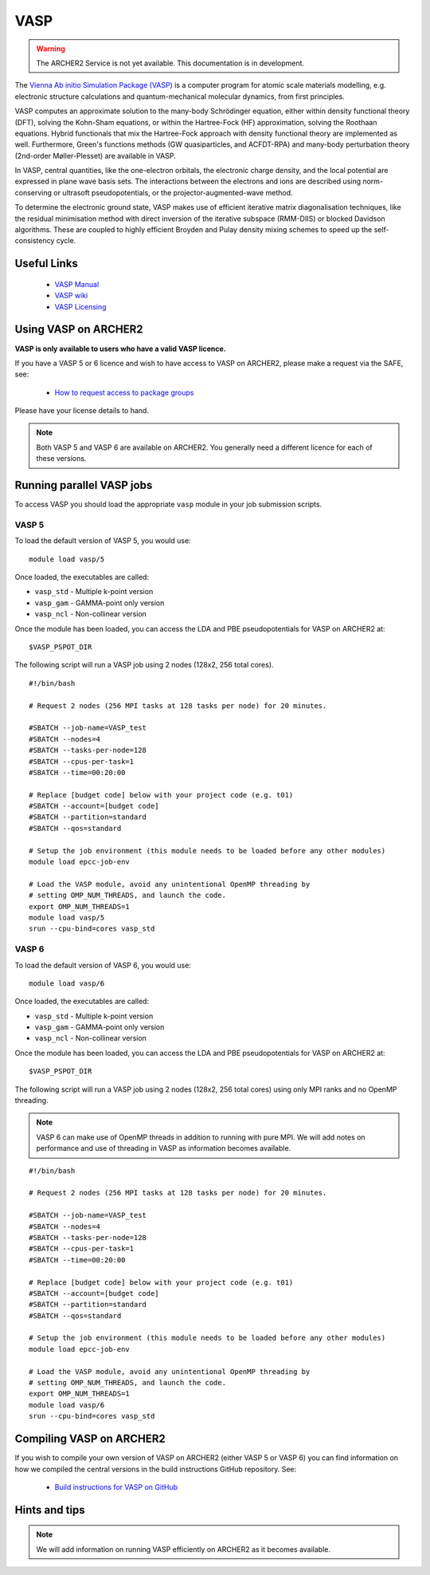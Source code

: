 VASP
====

.. warning::

  The ARCHER2 Service is not yet available. This documentation is in
  development.

The `Vienna Ab initio Simulation Package (VASP) <http://www.vasp.at>`__ is
a computer program for atomic scale materials modelling, e.g. electronic
structure calculations and quantum-mechanical molecular dynamics, from
first principles.

VASP computes an approximate solution to the many-body Schrödinger equation,
either within density functional theory (DFT), solving the Kohn-Sham
equations, or within the Hartree-Fock (HF) approximation, solving the
Roothaan equations. Hybrid functionals that mix the Hartree-Fock approach
with density functional theory are implemented as well. Furthermore, Green's
functions methods (GW quasiparticles, and ACFDT-RPA) and many-body
perturbation theory (2nd-order Møller-Plesset) are available in VASP.

In VASP, central quantities, like the one-electron orbitals, the electronic
charge density, and the local potential are expressed in plane wave basis
sets. The interactions between the electrons and ions are described using
norm-conserving or ultrasoft pseudopotentials, or the projector-augmented-wave
method.

To determine the electronic ground state, VASP makes use of efficient iterative
matrix diagonalisation techniques, like the residual minimisation method with
direct inversion of the iterative subspace (RMM-DIIS) or blocked Davidson
algorithms. These are coupled to highly efficient Broyden and Pulay density
mixing schemes to speed up the self-consistency cycle.

Useful Links
------------

  - `VASP Manual <http://cms.mpi.univie.ac.at/vasp/vasp/vasp.html>`__
  - `VASP wiki <https://www.vasp.at/wiki/index.php/The_VASP_Manual>`__
  - `VASP Licensing <http://www.vasp.at/index.php/faqs/71-how-can-i-purchase-a-vasp-license>`__

Using VASP on ARCHER2
---------------------

**VASP is only available to users who have a valid VASP licence.**

If you have a VASP 5 or 6 licence and wish to have access to VASP on ARCHER2,
please make a request via the SAFE, see:

  - `How to request access to package groups <https://epcced.github.io/safe-docs/safe-for-users/#how-to-request-access-to-a-package-group>`__

Please have your license details to hand.

.. note::

  Both VASP 5 and VASP 6 are available on ARCHER2. You generally need
  a different licence for each of these versions.

Running parallel VASP jobs
--------------------------

To access VASP you should load the appropriate ``vasp`` module in your job submission
scripts.

VASP 5
~~~~~~

To load the default version of VASP 5, you would use:

::

   module load vasp/5

Once loaded, the executables are called:

* ``vasp_std`` - Multiple k-point version
* ``vasp_gam`` - GAMMA-point only version
* ``vasp_ncl`` - Non-collinear version


Once the module has been loaded, you can access the LDA and PBE pseudopotentials for
VASP on ARCHER2 at:

:: 

  $VASP_PSPOT_DIR


The following script will run a VASP job using 2 nodes (128x2, 256 total cores).

::

  #!/bin/bash

  # Request 2 nodes (256 MPI tasks at 128 tasks per node) for 20 minutes.   

  #SBATCH --job-name=VASP_test
  #SBATCH --nodes=4
  #SBATCH --tasks-per-node=128
  #SBATCH --cpus-per-task=1
  #SBATCH --time=00:20:00

  # Replace [budget code] below with your project code (e.g. t01)
  #SBATCH --account=[budget code] 
  #SBATCH --partition=standard
  #SBATCH --qos=standard
  
  # Setup the job environment (this module needs to be loaded before any other modules)
  module load epcc-job-env
  
  # Load the VASP module, avoid any unintentional OpenMP threading by
  # setting OMP_NUM_THREADS, and launch the code.
  export OMP_NUM_THREADS=1
  module load vasp/5
  srun --cpu-bind=cores vasp_std

VASP 6
~~~~~~

To load the default version of VASP 6, you would use:

::

   module load vasp/6

Once loaded, the executables are called:

* ``vasp_std`` - Multiple k-point version
* ``vasp_gam`` - GAMMA-point only version
* ``vasp_ncl`` - Non-collinear version

Once the module has been loaded, you can access the LDA and PBE pseudopotentials for
VASP on ARCHER2 at:

:: 

  $VASP_PSPOT_DIR


The following script will run a VASP job using 2 nodes (128x2, 256 total cores) using
only MPI ranks and no OpenMP threading.

.. note::

  VASP 6 can make use of OpenMP threads in addition to running with pure MPI. We will
  add notes on performance and use of threading in VASP as information becomes 
  available.

::

  #!/bin/bash

  # Request 2 nodes (256 MPI tasks at 128 tasks per node) for 20 minutes.   

  #SBATCH --job-name=VASP_test
  #SBATCH --nodes=4
  #SBATCH --tasks-per-node=128
  #SBATCH --cpus-per-task=1
  #SBATCH --time=00:20:00

  # Replace [budget code] below with your project code (e.g. t01)
  #SBATCH --account=[budget code] 
  #SBATCH --partition=standard
  #SBATCH --qos=standard
  
  # Setup the job environment (this module needs to be loaded before any other modules)
  module load epcc-job-env
  
  # Load the VASP module, avoid any unintentional OpenMP threading by
  # setting OMP_NUM_THREADS, and launch the code.
  export OMP_NUM_THREADS=1
  module load vasp/6
  srun --cpu-bind=cores vasp_std

Compiling VASP on ARCHER2
-------------------------

If you wish to compile your own version of VASP on ARCHER2 (either
VASP 5 or VASP 6) you can find information on how we compiled the
central versions in the build instructions GitHub repository. See:

   - `Build instructions for VASP on GitHub <https://github.com/hpc-uk/build-instructions/tree/main/VASP>`__

Hints and tips
--------------

.. note::

  We will add information on running VASP efficiently on ARCHER2
  as it becomes available.
